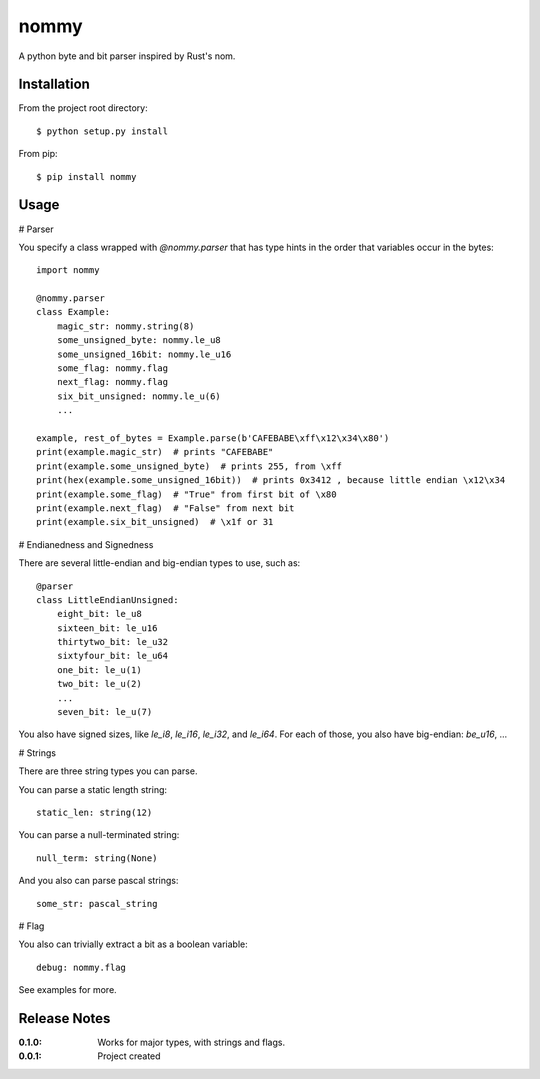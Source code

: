 nommy
=====

A python byte and bit parser inspired by Rust's nom.

Installation
------------

From the project root directory::

    $ python setup.py install

From pip::

    $ pip install nommy

Usage
-----

# Parser

You specify a class wrapped with `@nommy.parser` that has type hints in the order
that variables occur in the bytes::

    import nommy

    @nommy.parser
    class Example:
        magic_str: nommy.string(8)
        some_unsigned_byte: nommy.le_u8
        some_unsigned_16bit: nommy.le_u16
        some_flag: nommy.flag
        next_flag: nommy.flag
        six_bit_unsigned: nommy.le_u(6)
        ...

    example, rest_of_bytes = Example.parse(b'CAFEBABE\xff\x12\x34\x80')
    print(example.magic_str)  # prints "CAFEBABE"
    print(example.some_unsigned_byte)  # prints 255, from \xff
    print(hex(example.some_unsigned_16bit))  # prints 0x3412 , because little endian \x12\x34
    print(example.some_flag)  # "True" from first bit of \x80
    print(example.next_flag)  # "False" from next bit
    print(example.six_bit_unsigned)  # \x1f or 31


# Endianedness and Signedness

There are several little-endian and big-endian types to use, such as::

    @parser
    class LittleEndianUnsigned:
        eight_bit: le_u8
        sixteen_bit: le_u16
        thirtytwo_bit: le_u32
        sixtyfour_bit: le_u64
        one_bit: le_u(1)
        two_bit: le_u(2)
        ...
        seven_bit: le_u(7)

You also have signed sizes, like `le_i8`, `le_i16`, `le_i32`, and `le_i64`.
For each of those, you also have big-endian: `be_u16`, ...

# Strings

There are three string types you can parse.

You can parse a static length string::

    static_len: string(12)

You can parse a null-terminated string::

    null_term: string(None)

And you also can parse pascal strings::

    some_str: pascal_string

# Flag

You also can trivially extract a bit as a boolean variable::

    debug: nommy.flag

See examples for more.


Release Notes
-------------

:0.1.0:
    Works for major types, with strings and flags.
:0.0.1:
    Project created
